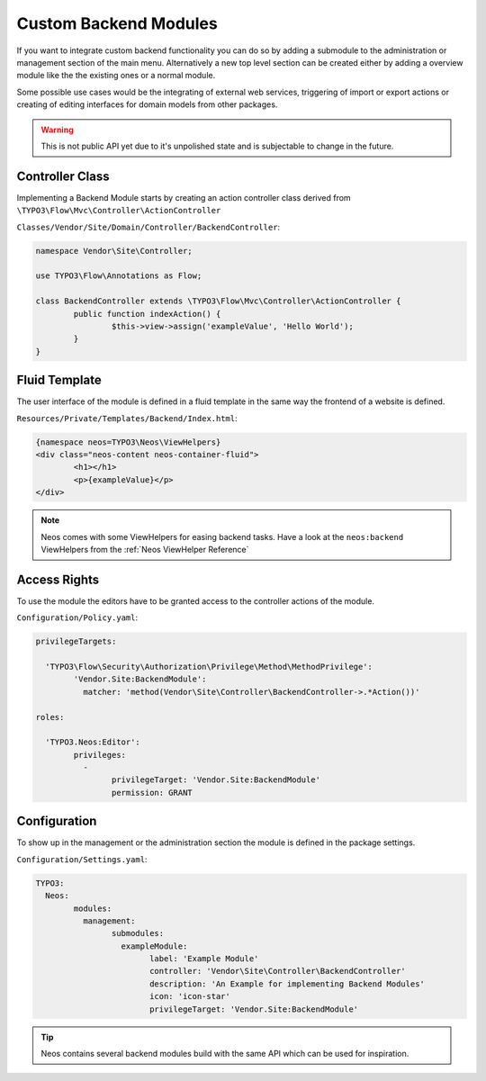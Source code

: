 .. _custom-backend-modules:

Custom Backend Modules
======================

If you want to integrate custom backend functionality you can do so by adding a submodule to the
administration or management section of the main menu. Alternatively a new top level section can
be created either by adding a overview module like the the existing ones or a normal module.

Some possible use cases would be the integrating of external web services, triggering of import or export
actions or creating of editing interfaces for domain models from other packages.

.. warning:: This is not public API yet due to it's unpolished state and is subjectable to change in the future.

Controller Class
----------------

Implementing a Backend Module starts by creating an action controller class derived from
``\TYPO3\Flow\Mvc\Controller\ActionController``

``Classes/Vendor/Site/Domain/Controller/BackendController``:

.. code-block:: php

	namespace Vendor\Site\Controller;

	use TYPO3\Flow\Annotations as Flow;

	class BackendController extends \TYPO3\Flow\Mvc\Controller\ActionController {
		public function indexAction() {
			$this->view->assign('exampleValue', 'Hello World');
		}
	}

Fluid Template
--------------

The user interface of the module is defined in a fluid template in the same way the frontend of a website is defined.

``Resources/Private/Templates/Backend/Index.html``:

.. code-block:: html

	{namespace neos=TYPO3\Neos\ViewHelpers}
	<div class="neos-content neos-container-fluid">
		<h1></h1>
		<p>{exampleValue}</p>
	</div>

.. note:: Neos comes with some ViewHelpers for easing backend tasks. Have a look at the ``neos:backend`` ViewHelpers
   from the :ref:`Neos ViewHelper Reference`

Access Rights
-------------

To use the module the editors have to be granted access to the controller actions of the module.

``Configuration/Policy.yaml``:

.. code-block:: yaml

	privilegeTargets:

	  'TYPO3\Flow\Security\Authorization\Privilege\Method\MethodPrivilege':
		'Vendor.Site:BackendModule':
		  matcher: 'method(Vendor\Site\Controller\BackendController->.*Action())'

	roles:

	  'TYPO3.Neos:Editor':
		privileges:
		  -
			privilegeTarget: 'Vendor.Site:BackendModule'
			permission: GRANT

Configuration
-------------

To show up in the management or the administration section the module is defined in the package settings.

``Configuration/Settings.yaml``:

.. code-block:: yaml

	TYPO3:
	  Neos:
		modules:
		  management:
			submodules:
			  exampleModule:
				label: 'Example Module'
				controller: 'Vendor\Site\Controller\BackendController'
				description: 'An Example for implementing Backend Modules'
				icon: 'icon-star'
				privilegeTarget: 'Vendor.Site:BackendModule'

.. tip:: Neos contains several backend modules build with the same API which can be used for inspiration.